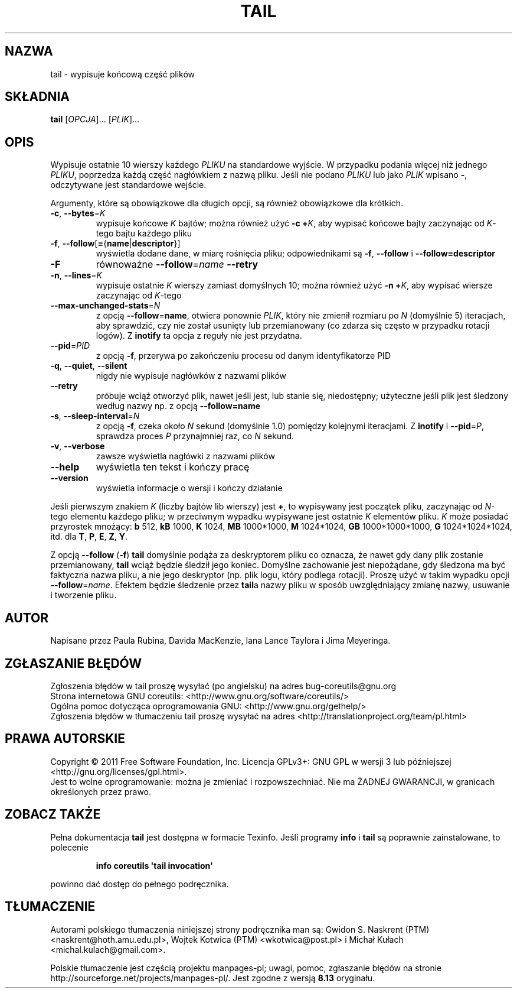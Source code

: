 .\" DO NOT MODIFY THIS FILE!  It was generated by help2man 1.35.
.\"*******************************************************************
.\"
.\" This file was generated with po4a. Translate the source file.
.\"
.\"*******************************************************************
.\" This file is distributed under the same license as original manpage
.\" Copyright of the original manpage:
.\" Copyright © 1984-2008 Free Software Foundation, Inc. (GPL-3+)
.\" Copyright © of Polish translation:
.\" Gwidon S. Naskrent (PTM) <naskrent@hoth.amu.edu.pl>, 1999.
.\" Wojtek Kotwica (PTM) <wkotwica@post.pl>, 2000.
.\" Michał Kułach <michal.kulach@gmail.com>, 2012.
.TH TAIL 1 "wrzesień 2011" "GNU coreutils 8.12.197\-032bb" "Polecenia użytkownika"
.SH NAZWA
tail \- wypisuje końcową część plików
.SH SKŁADNIA
\fBtail\fP [\fIOPCJA\fP]... [\fIPLIK\fP]...
.SH OPIS
.\" Add any additional description here
.PP
Wypisuje ostatnie 10 wierszy każdego \fIPLIKU\fP na standardowe wyjście. W
przypadku podania więcej niż jednego \fIPLIKU\fP, poprzedza każdą część
nagłówkiem z nazwą pliku. Jeśli nie podano \fIPLIKU\fP lub jako \fIPLIK\fP wpisano
\fB\-\fP, odczytywane jest standardowe wejście.
.PP
Argumenty, które są obowiązkowe dla długich opcji, są również obowiązkowe
dla krótkich.
.TP 
\fB\-c\fP, \fB\-\-bytes\fP=\fIK\fP
wypisuje końcowe \fIK\fP bajtów; można również użyć \fB\-c +\fP\fIK\fP, aby wypisać
końcowe bajty zaczynając od \fIK\fP\-tego bajtu każdego pliku
.TP 
\fB\-f\fP, \fB\-\-follow\fP[\fB=\fP{\fBname\fP|\fBdescriptor\fP}]
wyświetla dodane dane, w miarę rośnięcia pliku; odpowiednikami są \fB\-f\fP,
\fB\-\-follow\fP i \fB\-\-follow=\fP\fBdescriptor\fP
.TP 
\fB\-F\fP
równoważne \fB\-\-follow\fP=\fIname\fP \fB\-\-retry\fP
.TP 
\fB\-n\fP, \fB\-\-lines\fP=\fIK\fP
wypisuje ostatnie \fIK\fP wierszy zamiast domyślnych 10; można również użyć
\fB\-n +\fP\fIK\fP, aby wypisać wiersze zaczynając od \fIK\fP\-tego
.TP 
\fB\-\-max\-unchanged\-stats\fP=\fIN\fP
z opcją \fB\-\-follow\fP=\fBname\fP, otwiera ponownie \fIPLIK\fP, który nie zmienił
rozmiaru po \fIN\fP (domyślnie 5) iteracjach, aby sprawdzić, czy nie został
usunięty lub przemianowany (co zdarza się często w przypadku rotacji
logów). Z \fBinotify\fP ta opcja z reguły nie jest przydatna.
.TP 
\fB\-\-pid\fP=\fIPID\fP
z opcją \fB\-f\fP, przerywa po zakończeniu procesu od danym identyfikatorze PID
.TP 
\fB\-q\fP, \fB\-\-quiet\fP, \fB\-\-silent\fP
nigdy nie wypisuje nagłówków z nazwami plików
.TP 
\fB\-\-retry\fP
próbuje wciąż otworzyć plik, nawet jeśli jest, lub stanie się, niedostępny;
użyteczne jeśli plik jest śledzony według nazwy np. z opcją \fB\-\-follow=name\fP
.TP 
\fB\-s\fP, \fB\-\-sleep\-interval\fP=\fIN\fP
z opcją \fB\-f\fP, czeka około \fIN\fP sekund (domyślnie 1.0) pomiędzy kolejnymi
iteracjami. Z \fBinotify\fP i \fB\-\-pid\fP=\fIP\fP, sprawdza proces \fIP\fP przynajmniej
raz, co \fIN\fP sekund.
.TP 
\fB\-v\fP, \fB\-\-verbose\fP
zawsze wyświetla nagłówki z nazwami plików
.TP 
\fB\-\-help\fP
wyświetla ten tekst i kończy pracę
.TP 
\fB\-\-version\fP
wyświetla informacje o wersji i kończy działanie
.PP
Jeśli pierwszym znakiem \fIK\fP (liczby bajtów lib wierszy) jest \fB+\fP, to
wypisywany jest początek pliku, zaczynając od \fIN\fP\-tego elementu każdego
pliku; w przeciwnym wypadku wypisywane jest ostatnie \fIK\fP elementów
pliku. \fIK\fP może posiadać przyrostek mnożący: \fBb\fP 512, \fBkB\fP 1000, \fBK\fP
1024, \fBMB\fP 1000*1000, \fBM\fP 1024*1024, \fBGB\fP 1000*1000*1000, \fBG\fP
1024*1024*1024, itd. dla \fBT\fP, \fBP\fP, \fBE\fP, \fBZ\fP, \fBY\fP.
.PP
Z opcją \fB\-\-follow\fP (\fB\-f\fP) \fBtail\fP domyślnie podąża za deskryptorem pliku
co oznacza, że nawet gdy dany plik zostanie przemianowany, \fBtail\fP wciąż
będzie śledził jego koniec. Domyślne zachowanie jest niepożądane, gdy
śledzona ma być faktyczna nazwa pliku, a nie jego deskryptor (np. plik logu,
który podlega rotacji). Proszę użyć w takim wypadku opcji
\fB\-\-follow\fP=\fIname\fP. Efektem będzie śledzenie przez \fBtail\fPa nazwy pliku w
sposób uwzględniający zmianę nazwy, usuwanie i tworzenie pliku.
.SH AUTOR
Napisane przez Paula Rubina, Davida MacKenzie, Iana Lance Taylora i Jima
Meyeringa.
.SH ZGŁASZANIE\ BŁĘDÓW
Zgłoszenia błędów w tail proszę wysyłać (po angielsku) na adres
bug\-coreutils@gnu.org
.br
Strona internetowa GNU coreutils:
<http://www.gnu.org/software/coreutils/>
.br
Ogólna pomoc dotycząca oprogramowania GNU:
<http://www.gnu.org/gethelp/>
.br
Zgłoszenia błędów w tłumaczeniu tail proszę wysyłać na adres
<http://translationproject.org/team/pl.html>
.SH PRAWA\ AUTORSKIE
Copyright \(co 2011 Free Software Foundation, Inc. Licencja GPLv3+: GNU GPL
w wersji 3 lub późniejszej <http://gnu.org/licenses/gpl.html>.
.br
Jest to wolne oprogramowanie: można je zmieniać i rozpowszechniać. Nie ma
ŻADNEJ\ GWARANCJI, w granicach określonych przez prawo.
.SH "ZOBACZ TAKŻE"
Pełna dokumentacja \fBtail\fP jest dostępna w formacie Texinfo. Jeśli programy
\fBinfo\fP i \fBtail\fP są poprawnie zainstalowane, to polecenie
.IP
\fBinfo coreutils \(aqtail invocation\(aq\fP
.PP
powinno dać dostęp do pełnego podręcznika.
.SH TŁUMACZENIE
Autorami polskiego tłumaczenia niniejszej strony podręcznika man są:
Gwidon S. Naskrent (PTM) <naskrent@hoth.amu.edu.pl>,
Wojtek Kotwica (PTM) <wkotwica@post.pl>
i
Michał Kułach <michal.kulach@gmail.com>.
.PP
Polskie tłumaczenie jest częścią projektu manpages-pl; uwagi, pomoc, zgłaszanie błędów na stronie http://sourceforge.net/projects/manpages-pl/. Jest zgodne z wersją \fB 8.13 \fPoryginału.
